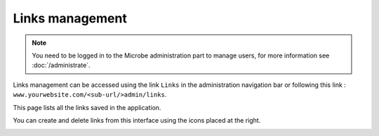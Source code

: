 Links management
================

.. note::
   You need to be logged in to the Microbe administration part to manage users, for more information see :doc:`/administrate`.

Links management can be accessed using the link ``Links`` in the administration navigation bar or following this link : ``www.yourwebsite.com/<sub-url/>admin/links``.

.. image:: _static/link_edit.png
   :align: center
   :class: screenshot

This page lists all the links saved in the application.

You can create and delete links from this interface using the icons placed at the right.

.. image:: _static/links.png
   :align: center
   :class: screenshot
                                                                  
